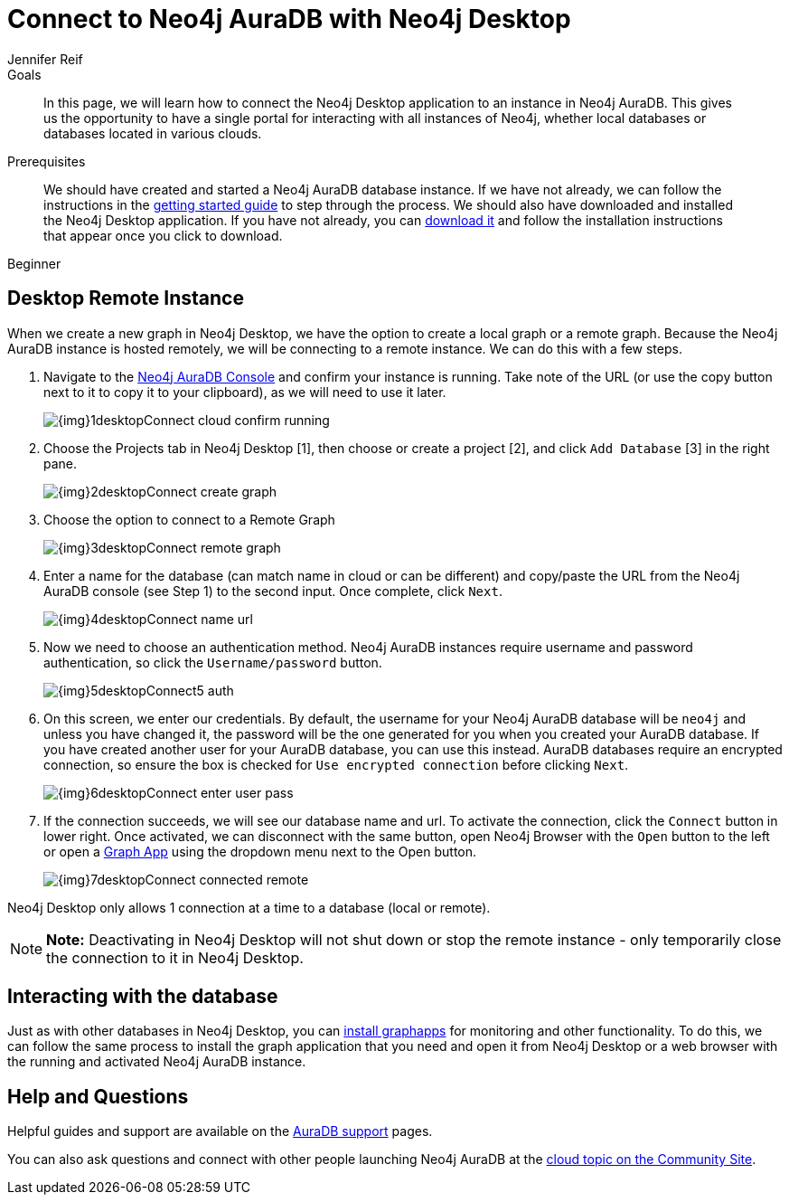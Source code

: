 = Connect to Neo4j AuraDB with Neo4j Desktop
:level: Beginner
:page-level: Beginner
:author: Jennifer Reif
:neo4j-versions: 3.5
:category: cloud
:tags: aura, dbaas, desktop, remote-connection
:description: In this page, we will learn how to connect the Neo4j Desktop application to an instance in Neo4j AuraDB. This gives us the opportunity to have a single portal for interacting with all instances of Neo4j, whether local databases or databases located in various clouds.

.Goals
[abstract]
{description}

.Prerequisites
[abstract]
We should have created and started a Neo4j AuraDB database instance.
If we have not already, we can follow the instructions in the https://aura.support.neo4j.com/hc/en-us/articles/360037562253-Working-with-Neo4j-AuraDB[getting started guide^] to step through the process.
We should also have downloaded and installed the Neo4j Desktop application.
If you have not already, you can link:/download/[download it^] and follow the installation instructions that appear once you click to download.

[role=expertise {level}]
{level}

[#aura-desktop]
== Desktop Remote Instance

When we create a new graph in Neo4j Desktop, we have the option to create a local graph or a remote graph. Because the Neo4j AuraDB instance is hosted remotely, we will be connecting to a remote instance. We can do this with a few steps.


1. Navigate to the https://console.neo4j.io[Neo4j AuraDB Console^] and confirm your instance is running. Take note of the URL (or use the copy button next to it to copy it to your clipboard), as we will need to use it later.
+
image::{img}1desktopConnect_cloud_confirm_running.jpg[role="popup-link"]

2. Choose the Projects tab in Neo4j Desktop [1], then choose or create a project [2], and click `Add Database` [3] in the right pane.
+
image::{img}2desktopConnect_create_graph.jpg[role="popup-link"]

3. Choose the option to connect to a Remote Graph
+
image::{img}3desktopConnect_remote_graph.jpg[role="popup-link"]

4. Enter a name for the database (can match name in cloud or can be different) and copy/paste the URL from the Neo4j AuraDB console (see Step 1) to the second input. Once complete, click `Next`.
+
image::{img}4desktopConnect_name_url.jpg[role="popup-link"]

5. Now we need to choose an authentication method.
Neo4j AuraDB instances require username and password authentication, so click the `Username/password` button.
+
image::{img}5desktopConnect5_auth.jpg[role="popup-link"]


6. On this screen, we enter our credentials.
By default, the username for your Neo4j AuraDB database will be `neo4j` and unless you have changed it, the password will be the one generated for you when you created your AuraDB database.
If you have created another user for your AuraDB database, you can use this instead.
AuraDB databases require an encrypted connection, so ensure the box is checked for `Use encrypted connection` before clicking `Next`.
+
image::{img}6desktopConnect_enter_user_pass.jpg[role="popup-link"]

7. If the connection succeeds, we will see our database name and url. To activate the connection, click the `Connect` button in lower right.
Once activated, we can disconnect with the same button, open Neo4j Browser with the `Open` button to the left or open a link:/developer/graph-app-development/[Graph App] using the dropdown menu next to the Open button.
+
image::{img}7desktopConnect_connected_remote.jpg[role="popup-link"]

Neo4j Desktop only allows 1 connection at a time to a database (local or remote).

****
[NOTE]
**Note:** Deactivating in Neo4j Desktop will not shut down or stop the remote instance - only temporarily close the connection to it in Neo4j Desktop.
****

[#aura-desktop-interact]
== Interacting with the database

Just as with other databases in Neo4j Desktop, you can https://install.graphapp.io[install graphapps^] for monitoring and other functionality. To do this, we can follow the same process to install the graph application that you need and open it from Neo4j Desktop or a web browser with the running and activated Neo4j AuraDB instance.

[#aura-help]
== Help and Questions

Helpful guides and support are available on the https://aura.support.neo4j.com/hc/en-us[AuraDB support^] pages.

You can also ask questions and connect with other people launching Neo4j AuraDB at the
https://community.neo4j.com/c/neo4j-graph-platform/cloud[cloud topic on the Community Site^].
